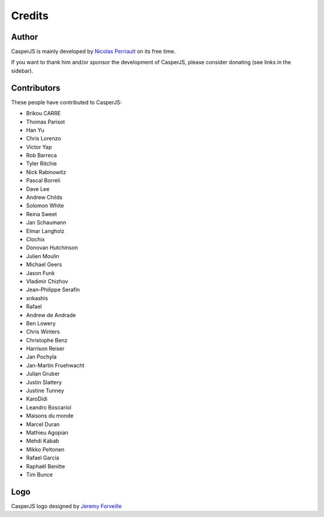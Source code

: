 Credits
=======

Author
------

CasperJS is mainly developed by `Nicolas Perriault <https://nicolas.perriault.net/>`_ on its free time.

If you want to thank him and/or sponsor the development of CasperJS, please consider donating (see links in the sidebar).

Contributors
------------

These people have contributed to CasperJS:

- Brikou CARRE
- Thomas Parisot
- Han Yu
- Chris Lorenzo
- Victor Yap
- Rob Barreca
- Tyler Ritchie
- Nick Rabinowitz
- Pascal Borreli
- Dave Lee
- Andrew Childs
- Solomon White
- Reina Sweet
- Jan Schaumann
- Elmar Langholz
- Clochix
- Donovan Hutchinson
- Julien Moulin
- Michael Geers
- Jason Funk
- Vladimir Chizhov
- Jean-Philippe Serafin
- snkashis
- Rafael
- Andrew de Andrade
- Ben Lowery
- Chris Winters
- Christophe Benz
- Harrison Reiser
- Jan Pochyla
- Jan-Martin Fruehwacht
- Julian Gruber
- Justin Slattery
- Justine Tunney
- KaroDidi
- Leandro Boscariol
- Maisons du monde
- Marcel Duran
- Mathieu Agopian
- Mehdi Kabab
- Mikko Peltonen
- Rafael Garcia
- Raphaël Benitte
- Tim Bunce

Logo
----

CasperJS logo designed by `Jeremy Forveille <http://www.linkedin.com/pub/j%C3%A9r%C3%A9my-forveille/15/315/691>`_
